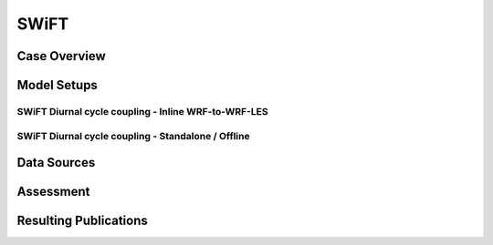 *****
SWiFT 
*****

Case Overview
=============

Model Setups
============


SWiFT Diurnal cycle coupling - Inline WRF-to-WRF-LES
----------------------------------------------------



SWiFT Diurnal cycle coupling - Standalone / Offline
---------------------------------------------------



Data Sources
============

Assessment
==========

Resulting Publications
======================








